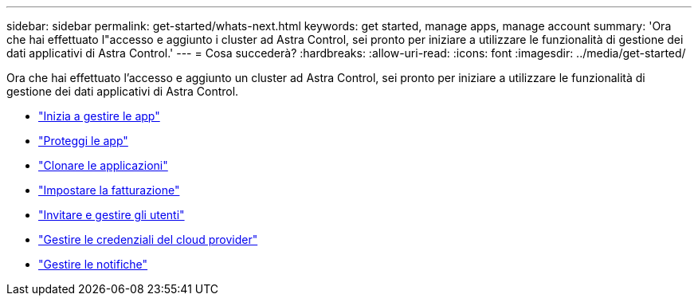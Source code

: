 ---
sidebar: sidebar 
permalink: get-started/whats-next.html 
keywords: get started, manage apps, manage account 
summary: 'Ora che hai effettuato l"accesso e aggiunto i cluster ad Astra Control, sei pronto per iniziare a utilizzare le funzionalità di gestione dei dati applicativi di Astra Control.' 
---
= Cosa succederà?
:hardbreaks:
:allow-uri-read: 
:icons: font
:imagesdir: ../media/get-started/


[role="lead"]
Ora che hai effettuato l'accesso e aggiunto un cluster ad Astra Control, sei pronto per iniziare a utilizzare le funzionalità di gestione dei dati applicativi di Astra Control.

* link:../use/manage-apps.html["Inizia a gestire le app"]
* link:../use/protect-apps.html["Proteggi le app"]
* link:../use/clone-apps.html["Clonare le applicazioni"]
* link:../use/set-up-billing.html["Impostare la fatturazione"]
* link:../use/manage-users.html["Invitare e gestire gli utenti"]
* link:../use/manage-credentials.html["Gestire le credenziali del cloud provider"]
* link:../use/manage-notifications.html["Gestire le notifiche"]

